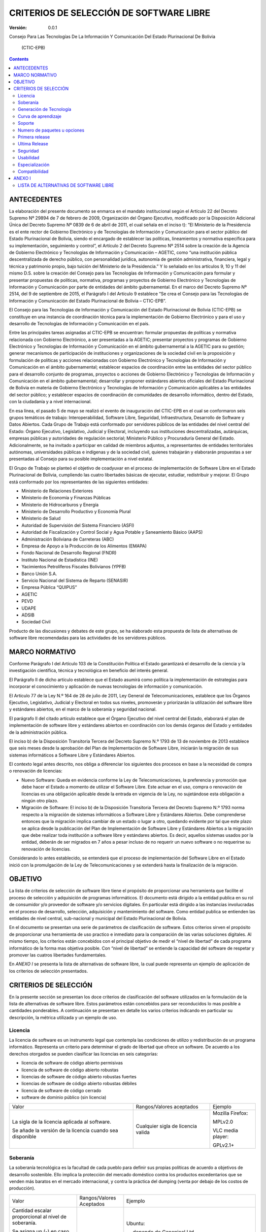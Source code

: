 ########################################
CRITERIOS DE SELECCIÓN DE SOFTWARE LIBRE
########################################

:Versión: 0.0.1

Consejo Para Las Tecnologías De La Información Y Comunicación Del Estado
Plurinacional De Bolivia

    (CTIC-EPB)

.. contents::

ANTECEDENTES
============

La elaboración del presente documento se enmarca en el mandato
institucional según el Artículo 22 del Decreto Supremo Nº 29894 de 7 de
febrero de 2009, Organización del Órgano Ejecutivo, modificado por la
Disposición Adicional Única del Decreto Supremo Nº 0839 de 6 de abril de
2011, el cual señala en el inciso t): “El Ministerio de la Presidencia
es el ente rector de Gobierno Electrónico y de Tecnologías de
Información y Comunicación para el sector público del Estado
Plurinacional de Bolivia, siendo el encargado de establecer las
políticas, lineamientos y normativa específica para su implementación,
seguimiento y control”, el Artículo 2 del Decreto Supremo Nº 2514 sobre
la creación de la Agencia de Gobierno Electrónico y Tecnologías de
Información y Comunicación – AGETIC, como “una institución pública
descentralizada de derecho público, con personalidad jurídica, autonomía
de gestión administrativa, financiera, legal y técnica y patrimonio
propio, bajo tuición del Ministerio de la Presidencia.” Y lo señalado en
los artículos 9, 10 y 11 del mismo D.S. sobre la creación del Consejo
para las Tecnologías de Información y Comunicación para formular y
presentar propuestas de políticas, normativa, programas y proyectos de
Gobierno Electrónico y Tecnologías de Información y Comunicación por
parte de entidades del ámbito gubernamental. En el marco del Decreto
Supremo Nº 2514, del 9 de septiembre de 2015, el Parágrafo I del
Artículo 9 establece “Se crea el Consejo para las Tecnologías de
Información y Comunicación del Estado Plurinacional de Bolivia –
CTIC-EPB”.

El Consejo para las Tecnologías de Información y Comunicación del Estado
Plurinacional de Bolivia (CTIC-EPB) se constituye en una instancia de
coordinación técnica para la implementación de Gobierno Electrónico y
para el uso y desarrollo de Tecnologías de Información y Comunicación en
el país.

Entre las principales tareas asignadas al CTIC-EPB se encuentran:
formular propuestas de políticas y normativa relacionada con Gobierno
Electrónico, a ser presentadas a la AGETIC; presentar proyectos y
programas de Gobierno Electrónico y Tecnologías de Información y
Comunicación en el ámbito gubernamental a la AGETIC para su gestión;
generar mecanismos de participación de instituciones y organizaciones de
la sociedad civil en la proposición y formulación de políticas y
acciones relacionadas con Gobierno Electrónico y Tecnologías de
Información y Comunicación en el ámbito gubernamental; establecer
espacios de coordinación entre las entidades del sector público para el
desarrollo conjunto de programas, proyectos o acciones de Gobierno
Electrónico y Tecnologías de Información y Comunicación en el ámbito
gubernamental; desarrollar y proponer estándares abiertos oficiales del
Estado Plurinacional de Bolivia en materia de Gobierno Electrónico y
Tecnologías de Información y Comunicación aplicables a las entidades del
sector público; y establecer espacios de coordinación de comunidades de
desarrollo informático, dentro del Estado, con la ciudadanía y a nivel
internacional.

En esa línea, el pasado 5 de mayo se realizó el evento de inauguración
del CTIC-EPB en el cual se conformaron seis grupos temáticos de trabajo:
Interoperabilidad, Software Libre, Seguridad, Infraestructura,
Desarrollo de Software y Datos Abiertos. Cada Grupo de Trabajo está
conformado por servidores públicos de las entidades del nivel central
del Estado: Órgano Ejecutivo, Legislativo, Judicial y Electoral,
incluyendo sus instituciones descentralizadas, autárquicas, empresas
públicas y autoridades de regulación sectorial; Ministerio Público y
Procuraduría General del Estado. Adicionalmente, se ha invitado a
participar en calidad de miembros adjuntos, a representantes de
entidades territoriales autónomas, universidades públicas e indígenas y
de la sociedad civil, quienes trabajarán y elaborarán propuestas a ser
presentadas al Consejo para su posible implementación a nivel estatal.

El Grupo de Trabajo se planteó el objetivo de coadyuvar en el proceso de
implementación de Software Libre en el Estado Plurinacional de Bolivia,
cumpliendo las cuatro libertades básicas de ejecutar, estudiar,
redistribuir y mejorar. El Grupo está conformado por los representantes
de las siguientes entidades:

-  Ministerio de Relaciones Exteriores
-  Ministerio de Economía y Finanzas Públicas
-  Ministerio de Hidrocarburos y Energía
-  Ministerio de Desarrollo Productivo y Economía Plural
-  Ministerio de Salud
-  Autoridad de Supervisión del Sistema Financiero (ASFI)
-  Autoridad de Fiscalización y Control Social y Agua Potable y
   Saneamiento Básico (AAPS)
-  Administración Boliviana de Carreteras (ABC)
-  Empresa de Apoyo a la Producción de los Alimentos (EMAPA)
-  Fondo Nacional de Desarrollo Regional (FNDR)
-  Instituto Nacional de Estadística (INE)
-  Yacimientos Petrolíferos Fiscales Bolivianos (YPFB)
-  Banco Unión S.A.
-  Servicio Nacional del Sistema de Reparto (SENASIR)
-  Empresa Pública “QUIPUS”
-  AGETIC
-  PEVD
-  UDAPE
-  ADSIB
-  Sociedad Civil

Producto de las discusiones y debates de este grupo, se ha elaborado
esta propuesta de lista de alternativas de software libre recomendadas
para las actividades de los servidores públicos.

MARCO NORMATIVO
===============

Conforme Parágrafo I del Artículo 103 de la Constitución Política el
Estado garantizará el desarrollo de la ciencia y la investigación
científica, técnica y tecnológica en beneficio del interés general.

El Parágrafo II de dicho artículo establece que el Estado asumirá como
política la implementación de estrategias para incorporar el
conocimiento y aplicación de nuevas tecnologías de información y
comunicación.

El Artículo 77 de la Ley N.º 164 de 28 de julio de 2011, Ley General de
Telecomunicaciones, establece que los Órganos Ejecutivo, Legislativo,
Judicial y Electoral en todos sus niveles, promoverán y priorizarán la
utilización del software libre y estándares abiertos, en el marco de la
soberanía y seguridad nacional.

El parágrafo II del citado artículo establece que el Órgano Ejecutivo
del nivel central del Estado, elaborará el plan de implementación de
software libre y estándares abiertos en coordinación con los demás
órganos del Estado y entidades de la administración pública.

El inciso b) de la Disposición Transitoria Tercera del Decreto Supremo
N.º 1793 de 13 de noviembre de 2013 establece que seis meses desde la
aprobación del Plan de Implementación de Software Libre, iniciarán la
migración de sus sistemas informáticos a Software Libre y Estándares
Abiertos.

El contexto legal antes descrito, nos obliga a diferenciar los
siguientes dos procesos en base a la necesidad de compra o renovación de
licencias:

-  Nuevo Software: Queda en evidencia conforme la Ley de
   Telecomunicaciones, la preferencia y promoción que debe hacer el
   Estado a momento de utilizar el Software Libre. Este actuar en el
   uso, compra o renovación de licencias es una obligación aplicable
   desde la entrada en vigencia de la Ley, no sujetándose esta
   obligación a ningún otro plazo.
-  Migración de Software: El inciso b) de la Disposición Transitoria
   Tercera del Decreto Supremo N.º 1793 norma respecto a la migración de
   sistemas informáticos a Software Libre y Estándares Abiertos. Debe
   comprenderse entonces que la migración implica cambiar de un estado o
   lugar a otro, quedando evidente por tal que este plazo se aplica
   desde la publicación del Plan de Implementación de Software Libre y
   Estándares Abiertos a la migración que debe realizar toda institución
   a software libre y estándares abiertos. Es decir, aquellos sistemas
   usados por la entidad, deberán de ser migrados en 7 años a pesar
   incluso de no requerir un nuevo software o no requerirse su
   renovación de licencias.

Considerando lo antes establecido, se entenderá que el proceso de
implementación del Software Libre en el Estado inició con la
promulgación de la Ley de Telecomunicaciones y se extenderá hasta la
finalización de la migración.

OBJETIVO
========

La lista de criterios de selección de software libre tiene el propósito
de proporcionar una herramienta que facilite el proceso de selección y
adquisición de programas informáticos. El documento está dirigido a la
entidad publica en su rol de consumidor y/o proveedor de software y/o
servicios digitales. En particular está dirigido a las instancias
involucradas en el proceso de desarrollo, selección, adquisición y
mantenimiento del software. Como entidad publica se entienden las
entidades de nivel central, sub-nacional y municipal del Estado
Plurinacional de Bolivia.

En el documento se presentan una serie de parámetros de clasificación de
software. Estos criterios sirven el propósito de proporcionar una
herramienta de uso practico e inmediato para la comparación de las
varias soluciones digitales. Al mismo tiempo, los criterios están
concebidos con el principal objetivo de medir el “nivel de libertad” de
cada programa informático de la forma mas objetiva posible. Con “nivel
de libertad” se entiende la capacidad del software de respetar y
promover las cuatros libertades fundamentales.

En *ANEXO I* se presenta la lista de alternativas de software libre, la
cual puede representa un ejemplo de aplicación de los criterios de
selección presentados.

CRITERIOS DE SELECCIÓN
======================

En la presente sección se presentan los doce criterios de clasificación
del software utilizados en la formulación de la lista de alternativas de
software libre. Estos parámetros están concebidos para ser reconducidos
lo mas posible a cantidades ponderables. A continuación se presentan en
detalle los varios criterios indicando en particular su descripción, la
métrica utilizada y un ejemplo de uso.

Licencia
--------

La licencia de software es un instrumento legal que contempla las
condiciones de utilizo y redistribución de un programa informático.
Representa un criterio para determinar el grado de libertad que ofrece
un software. De acuerdo a los derechos otorgados se pueden clasificar
las licencias en seis categorías:

-  licencia de software de código abierto permisivas
-  licencia de software de código abierto robustas
-  licencias de software de código abierto robustas fuertes
-  licencias de software de código abierto robustas débiles
-  licencia de software de código cerrado
-  software de dominio público (sin licencia)

+------------------------------------------------------------+---------------------------------------+---------------------+
| Valor                                                      | Rangos/Valores aceptados              | Ejemplo             |
+------------------------------------------------------------+---------------------------------------+---------------------+
| La sigla de la licencia aplicada al software.              | Cualquier sigla de licencia valida    | Mozilla Firefox:    |
|                                                            |                                       |                     |
| Se añade la versión de la licencia cuando sea disponible   |                                       | MPLv2.0             |
|                                                            |                                       |                     |
|                                                            |                                       | VLC media player:   |
|                                                            |                                       |                     |
|                                                            |                                       | GPLv2.1+            |
+------------------------------------------------------------+---------------------------------------+---------------------+

Soberanía
---------

La soberanía tecnológica es la facultad de cada pueblo para definir sus
propias políticas de acuerdo a objetivos de desarrollo sostenible. Ello
implica la protección del mercado doméstico contra los productos
excedentarios que se venden más baratos en el mercado internacional, y
contra la práctica del dumping (venta por debajo de los costos de
producción).

+-------------------------------------------------------------------------------------------+----------------------------+--------------------------------------------------------------------------------------------------------------------------+
| Valor                                                                                     | Rangos/Valores Aceptados   | Ejemplo                                                                                                                  |
+-------------------------------------------------------------------------------------------+----------------------------+--------------------------------------------------------------------------------------------------------------------------+
| Cantidad escalar proporcional al nivel de soberanía.                                      | [ -, + , ++ ]              | Ubuntu:                                                                                                                  |
|                                                                                           |                            |                                                                                                                          |
| Se asigna un (-) en caso el software dependa de una empresa.                              |                            | \- , depende de Canonical Ltd                                                                                            |
|                                                                                           |                            |                                                                                                                          |
| Se asigna un (+) si el software depende de una comunidad.                                 |                            | centOS:                                                                                                                  |
|                                                                                           |                            |                                                                                                                          |
| Se asigna un (++) si el software depende de una comunidad y propone un contrato social.   |                            | \+ , depende del centOS project                                                                                          |
|                                                                                           |                            |                                                                                                                          |
|                                                                                           |                            | Debian:                                                                                                                  |
|                                                                                           |                            |                                                                                                                          |
|                                                                                           |                            | ++ , es comunitario y propone el contrato social DSC (Debian Social Contract, https://www.debian.org/social\_contract)   |
+-------------------------------------------------------------------------------------------+----------------------------+--------------------------------------------------------------------------------------------------------------------------+

Generación de Tecnología
------------------------

Con el presente criterio se mide la capacidad de promover la generación
de tecnología. Un proyecto de desarrollo cumple con este criterio cuando
proporciona las herramientas para estudiar y aprender el funcionamiento
del software. En este caso es importante verificar si el proyecto pone
libremente a disposición su documentación. Al mismo tiempo, un proyecto
incentiva la generación de tecnología cuando esta dispuesto en recibir
aportes y contribuciones por parte de la comunidad de forma libre.
Cuando el desarrollo del software esta bajo el control de una empresa,
es muy probable que el mecanismo de release sea cerrado.

+-----------------------------------------------------------------------------------------------------------------------------------+----------------------------+--------------------------------------------------------------------------------------------------------------------------+
| Valor                                                                                                                             | Rangos/Valores Aceptados   | Ejemplo                                                                                                                  |
+-----------------------------------------------------------------------------------------------------------------------------------+----------------------------+--------------------------------------------------------------------------------------------------------------------------+
| Cantidad escalar proporcional al nivel de soberanía.                                                                              | [ - , + ]                  | Ubuntu:                                                                                                                  |
|                                                                                                                                   |                            |                                                                                                                          |
| Se asigna un (-) en caso el software no pueda recibir contribuciones de forma libre. Por ejemplo cuando depende de una empresa.   |                            | \- , depende de Canonical Ltd                                                                                            |
|                                                                                                                                   |                            |                                                                                                                          |
| Se asigna un (+) si se pude contribuir en el desarrollo del software de forma colaborativa.                                       |                            | centOS:                                                                                                                  |
|                                                                                                                                   |                            |                                                                                                                          |
|                                                                                                                                   |                            | \+ , depende del centOS project                                                                                          |
|                                                                                                                                   |                            |                                                                                                                          |
|                                                                                                                                   |                            | Debian:                                                                                                                  |
|                                                                                                                                   |                            |                                                                                                                          |
|                                                                                                                                   |                            | ++ , es comunitario y propone el contrato social DSC (Debian Social Contract, https://www.debian.org/social\_contract)   |
+-----------------------------------------------------------------------------------------------------------------------------------+----------------------------+--------------------------------------------------------------------------------------------------------------------------+

Curva de aprendizaje
--------------------

+ Duración media de los cursos introductorios

Metodo difuso de clasificacion. Resultado de opiniones conjuntas desde
multiples usuarios.

Soporte 
--------

(Tamaño Comunidad) (Gobierno, Sociedad Civil)

 Presencia en Bolivia

+ Búsquedas dentro del dominio .bo (ArchLinux site:.bo)

+ Búsquedas con la palabra Bolivia (Manjaro Linux Bolivia)

Numero de paquetes u opciones
-----------------------------

Este criterio se refiere a la capacidad del software de ser extendido
con nuevas funcionalidades. En el caso de sistemas operativos esta
medida se refiere al numero de paquetes que se puedan instalar desde sus
repositorios. En el caso de programas esta medida se refiere a la
cantidad de extensiones o plug-ins instalables.

Primera release
---------------

Con el termino release se entiende la publicacion de una version del
software. Esta informacion representa la fecha de la primera version
publicada del software o paquete.

+---------+----------------------------+-------------------------------+
| Valor   | Rangos/Valores Aceptados   | Ejemplo                       |
+---------+----------------------------+-------------------------------+
| Fecha   | Fecha en los formatos:     | Mozilla Firefox: 23/09/2002   |
|         |                            |                               |
|         | - Dia/Mes/Año              |                               |
|         |                            |                               |
|         | - Mes/Año                  |                               |
|         |                            |                               |
+---------+----------------------------+-------------------------------+

Ultima Release
--------------

Esta informacion se refiere a la publicacion de la ultima version
estable del software o paquete. No se toman en consideracion las release
beta, alfa o de alguna forma inestables.

+---------+----------------------------+------------------------------------------------------+
| Valor   | Rangos/Valores Aceptados   | Ejemplo                                              |
+---------+----------------------------+------------------------------------------------------+
| Fecha   | Fecha en los formatos:     | Mozilla Firefox: ultima version estable 24/08/2016   |
|         |                            |                                                      |
|         | - Dia/Mes/Año              |                                                      |
|         |                            |                                                      |
|         | - Mes/Año                  |                                                      |
|         |                            |                                                      |
+---------+----------------------------+------------------------------------------------------+

Seguridad
---------

Este parametro mide la vulnerabilidad del software. Como criterio para
medir esta informacion se utiliza el numero de incidencias de seguridad
publicadas en los siguentes medios:

-  secunia
-  insecure.net
-  rapid7.com

+---------+----------------------------+-----------+
| Valor   | Rangos/Valores Aceptados   | Ejemplo   |
+---------+----------------------------+-----------+
|         | [ - - , - , + ,++ ]        |           |
|         |                            |           |
+---------+----------------------------+-----------+

Usabilidad
----------

https://es.wikipedia.org/wiki/Usabilidad, referencia a los dos ISOS

Especialización
---------------

El grado de especialización puede ser definido como la capacidad de
cumplir tareas de diferentes tipos.

-  **Software para uso general**. Puede ser utilizado para realizar una
   gran variedad de tareas. Se puede, por ejemplo, utilizar un
   procesador de texto para escribir cartas, memos, ensayos,
   instrucciones, notas, fax, facturas y mucho mas. Hoy en día, existe
   la tendencia en recorrer a paquetes de oficina donde se integran
   varios paquetes de uso general, con la ventaja de combinar elementos
   de cada aplicación en un único archivo.
-  **Software para uso especial**. Este tipo de software cumple una sola
   tarea especifica. Puede ser un trabajo complejo como el calculo de
   salarios o el control de almacenes, pero consiste siempre en una
   única tarea.
-  **Software hecho a la medida**.

Compatibilidad
--------------

ANEXO I
=======

LISTA DE ALTERNATIVAS DE SOFTWARE LIBRE
---------------------------------------

La lista de alternativas de software libre puede ser considerada como un
ejemplo de aplicación de los criterios presentados en el presente
documento. La lista no comporta una obligación hacia la adopción de un
determinado software. De la misma forma no obliga a la migración, en
caso de que una institución se encuentre utilizando un software no
incluido en la lista.

Considerada la naturaleza del software, dinámica y en constante cambio,
se reconoce el hecho de que la lista de alternativas de software libre
tenga un carácter estrictamente temporal y necesite de un constante
trabajo de actualización y versionamiento.

Cualquier referencia a organizaciones o productos específicos es solo a
titulo informativo, y no constituye un endoso del producto/organización.


+------------------+----------------------------------------+--------------------------+---------------+-----------+---------------+-------+-----------+--------------+-----------------+------------------------+-----------+------------+-----------+--------+
| Categoría        | Funcionalidad                          | Software                 | Licencia      | **SOB**   | **GEN TEC**   | APR   | **SOP**   | **N° PAQ**   | Año de Inicio   | Fecha Ultima Versión   | **SEG**   | **USAB**   | **ESP**   | Comp   |
+==================+========================================+==========================+===============+===========+===============+=======+===========+==============+=================+========================+===========+============+===========+========+
| S.O.             | Escritorio                             | Linux                    | GPLv2         |  \+       |  \+           | \-    | ++        |  90k+        | 1991            | 07/29/2016             |  \-       |  ++        |  \-       |  +++   |
+------------------+----------------------------------------+--------------------------+---------------+-----------+---------------+-------+-----------+--------------+-----------------+------------------------+-----------+------------+-----------+--------+
| S.O.             | Escritorio                             | PC-BSD                   | BSD           |  \-       |  \-           | \-\-  | \-        |  10k+        | 2006            | 04/04/2016             |  ++       |  \+        |  \-       |  \-    |
+------------------+----------------------------------------+--------------------------+---------------+-----------+---------------+-------+-----------+--------------+-----------------+------------------------+-----------+------------+-----------+--------+
| S.O.             | Movil                                  | Linux                    | GPLv2         |  \+       |  \+           | \-    | ++        |  10k+        | 1991            | 07/29/2016             |  \-       |  \-        |  \-       |  +++   |
+------------------+----------------------------------------+--------------------------+---------------+-----------+---------------+-------+-----------+--------------+-----------------+------------------------+-----------+------------+-----------+--------+
| S.O.             | Movil                                  | Android                  | APL           |  \-       |  \-           | \+    | ++        |  700k+       | 2008            | 07/18/2016             |  \-\-     |  ++        |  \+       |  +++   |
+------------------+----------------------------------------+--------------------------+---------------+-----------+---------------+-------+-----------+--------------+-----------------+------------------------+-----------+------------+-----------+--------+
| S.O.             | Embebido                               | Linux                    | GPLv2         |  \+       |  \+           | \-    | ++        |  10k+        | 1991            | 07/29/2016             |  \-       |  \-        |  \+       |  +++   |
+------------------+----------------------------------------+--------------------------+---------------+-----------+---------------+-------+-----------+--------------+-----------------+------------------------+-----------+------------+-----------+--------+
| S.O.             | Embebido                               | NetBSD                   | BSD           |  \-       |  \-           | \- \- | \- \-     |  3k+         | 1993            | 05/28/2016             |  ++       |  \-\-      |  \+       |  \-    |
+------------------+----------------------------------------+--------------------------+---------------+-----------+---------------+-------+-----------+--------------+-----------------+------------------------+-----------+------------+-----------+--------+
| S.O.             | Embebido                               | DragonFlyBSD             | BSD           |  \-       |  \-           | \- \- | \- \-     |  3k+         | 2004            | 04/19/2016             |  ++       |  \-\-      |  \+       |  \-    |
+------------------+----------------------------------------+--------------------------+---------------+-----------+---------------+-------+-----------+--------------+-----------------+------------------------+-----------+------------+-----------+--------+
| S.O.             | Servidor                               | Linux                    | GPLv2         |  \+       |  \+           | \-    | ++        |  10k+        | 1991            | 07/29/2016             |  \-       |  ++        |  \-       |  +++   |
+------------------+----------------------------------------+--------------------------+---------------+-----------+---------------+-------+-----------+--------------+-----------------+------------------------+-----------+------------+-----------+--------+
| S.O.             | Servidor                               | OpenBSD                  | BSD           |  \-       |  \-           | \-\-  | \-        |  3k+         | 1996            | 03/29/2016             |  +++      |  \+        |  \-       |  \-    |
+------------------+----------------------------------------+--------------------------+---------------+-----------+---------------+-------+-----------+--------------+-----------------+------------------------+-----------+------------+-----------+--------+
| Distro           | Escritorio                             | Debian                   | DFSG          |  ++       |  \+           | \+    | \+        |  56k+        | 1993            | 06/04/2016             |  \+       |  \+        |  \-       |  \+    |
+------------------+----------------------------------------+--------------------------+---------------+-----------+---------------+-------+-----------+--------------+-----------------+------------------------+-----------+------------+-----------+--------+
| Distro           | Escritorio                             | Fedora                   | Varias        |  \-       |  \+           | \+    | \+        |  22k+        | 2003            | 06/21/2016             |  \+       |  \+        |  \-       |  \+    |
+------------------+----------------------------------------+--------------------------+---------------+-----------+---------------+-------+-----------+--------------+-----------------+------------------------+-----------+------------+-----------+--------+
| Distro           | Escritorio                             | Ubuntu                   | GPL + otras   |  \-       |  \+           | ++    | ++        |  58k+        | 2004            | 07/21/2016             |  \+       |  ++        |  \-       |  ++    |
+------------------+----------------------------------------+--------------------------+---------------+-----------+---------------+-------+-----------+--------------+-----------------+------------------------+-----------+------------+-----------+--------+
| Distro           | Servidor                               | Debian                   | DFSG          |  \+       |  \+           | \+    | \+        |  56k+        | 1993            | 06/04/2016             |  \+       |  \+        |  \-       |  \+    |
+------------------+----------------------------------------+--------------------------+---------------+-----------+---------------+-------+-----------+--------------+-----------------+------------------------+-----------+------------+-----------+--------+
| Distro           | Servidor                               | CentOS                   | GPL           |  \+       |  \+           | \+    | \+        |  17k+        | 2004            | 05/25/2016             |  \+       |  \+        |  \+       |  \+    |
+------------------+----------------------------------------+--------------------------+---------------+-----------+---------------+-------+-----------+--------------+-----------------+------------------------+-----------+------------+-----------+--------+
| Distro           | Servidor                               | Ubuntu                   | GPL + otras   |  \-       |  \+           | ++    | ++        |  58k+        | 2004            | 07/21/2016             |  \+       |  ++        |  \-       |  ++    |
+------------------+----------------------------------------+--------------------------+---------------+-----------+---------------+-------+-----------+--------------+-----------------+------------------------+-----------+------------+-----------+--------+
| Distro           | Servidor                               | RHEL                     | GPL + otras   |  ---      |  \+           | \+    | \+        |  17k+        | 2004            | 05/25/2016             |  \+       |  \+        |  \+       |  \+    |
+------------------+----------------------------------------+--------------------------+---------------+-----------+---------------+-------+-----------+--------------+-----------------+------------------------+-----------+------------+-----------+--------+
| Ofimatica        | Paquete de oficina                     | LibreOffice              | MPLv2.0       |  \+       |  \+           | \+    | \+        |  \-\-        | 2011            | 07/22/2016             |  \+       |  \+        |  \-       |  \+    |
+------------------+----------------------------------------+--------------------------+---------------+-----------+---------------+-------+-----------+--------------+-----------------+------------------------+-----------+------------+-----------+--------+
| Ofimatica        | Edición de imágenes bitmap             | Gimp                     | GPL3+         |  \+       |  \+           | \+    | ++        |  \-\-        | 1995            | 07/14/2016             |  \+       |  \+        |  \-       |  ++    |
+------------------+----------------------------------------+--------------------------+---------------+-----------+---------------+-------+-----------+--------------+-----------------+------------------------+-----------+------------+-----------+--------+
| Ofimatica        | Edición de imágenes bitmap             | Krita                    | GPLv2         |  \+       |  \+           | \+    | ++        |  \-\-        | 2005            | 05/31/2016             |  \+       |  \+        |  \-       |  \+    |
+------------------+----------------------------------------+--------------------------+---------------+-----------+---------------+-------+-----------+--------------+-----------------+------------------------+-----------+------------+-----------+--------+
| Ofimatica        | Edición de gráficas vectoriales        | inkScape                 | GPL3+         |  \+       |  \+           | \+    | \-        |  \-\-        | 2003            | 01/30/2016             |  \+       |  \+        |  \-       |  ++    |
+------------------+----------------------------------------+--------------------------+---------------+-----------+---------------+-------+-----------+--------------+-----------------+------------------------+-----------+------------+-----------+--------+
| Ofimatica        | Edicion de texto vectorial             | Scribus                  | GPL           |  \+       |  \+           | \+    | \-        |  \-\-        | 2003            | 05/17/2016             |  \+       |  \+        |  \+       |  \+    |
+------------------+----------------------------------------+--------------------------+---------------+-----------+---------------+-------+-----------+--------------+-----------------+------------------------+-----------+------------+-----------+--------+
| Ofimatica        | Cliente de Correo Electrónico          | Mozilla Thunderbird      | MPL           |  \+       |  \+           | \+    | \+        |  \-\-        | 2003            | 06/30/2016             |  \-       |  \+        |  \+       |  \+    |
+------------------+----------------------------------------+--------------------------+---------------+-----------+---------------+-------+-----------+--------------+-----------------+------------------------+-----------+------------+-----------+--------+
| Ofimatica        | Navegador Web                          | Mozilla Firefox          | MPL           |  \+       |  \+           | \+    | \+        |  \-\-        | 2002            | 08/02/2016             |  ++       |  ++        |  \+       |  ++    |
+------------------+----------------------------------------+--------------------------+---------------+-----------+---------------+-------+-----------+--------------+-----------------+------------------------+-----------+------------+-----------+--------+
| Ofimatica        | Navegador Web                          | Chromium                 | BSD           |  \-       |  \+           | \+    | \+        |  \-\-        | 2008            | 08/12/2016             |  ++       |  ++        |  \+       |  ++    |
+------------------+----------------------------------------+--------------------------+---------------+-----------+---------------+-------+-----------+--------------+-----------------+------------------------+-----------+------------+-----------+--------+
| Gestión          | Inteligencia Empresarial               | SpagoBI                  | MPL           |  \+       |  \+           | \+    | \-        |  \-\-        | 2011            | 03/24/2016             |  \+       |  \+        |  ++       |  \+    |
+------------------+----------------------------------------+--------------------------+---------------+-----------+---------------+-------+-----------+--------------+-----------------+------------------------+-----------+------------+-----------+--------+
| Gestión          | Inteligencia Empresarial               | Pentaho                  | APL           |  \-       |  \+           | \+    | \-        |  \-\-        | 2008            | 04/01/2016             |  \+       |  \+        |  ++       |  \+    |
+------------------+----------------------------------------+--------------------------+---------------+-----------+---------------+-------+-----------+--------------+-----------------+------------------------+-----------+------------+-----------+--------+
| GIS              | GIS                                    | QGIS                     | GPL           |  \+       |  \+           | \-    | \+        |  \-\-        | 2002            | 07/08/2016             | ++        |  \+        |  \-       |  \+    |
+------------------+----------------------------------------+--------------------------+---------------+-----------+---------------+-------+-----------+--------------+-----------------+------------------------+-----------+------------+-----------+--------+
| GIS              | Base de Datos                          | PostGIS                  | GPLv2         |  \+       |  \+           | \-    | \+        |  \-\-        | 2001            | 03/22/2016             | ++        |  \+        |  ++       |  \+    |
+------------------+----------------------------------------+--------------------------+---------------+-----------+---------------+-------+-----------+--------------+-----------------+------------------------+-----------+------------+-----------+--------+
| GIS              | Mapas Web                              | Chameleon                | BSD           |  \-       |  \+           | \-    | \-        |  \-\-        | 2002            | 09/06/2016             | ++        |  \-        |  ++       |  \+    |
+------------------+----------------------------------------+--------------------------+---------------+-----------+---------------+-------+-----------+--------------+-----------------+------------------------+-----------+------------+-----------+--------+
| GIS              | Libreria                               | Geomajas                 | AGPLv3        |  \+       |  \+           | \-    | \-        |  \-\-        | 2007            | 01/15/2013             | ++        |  \-        |  ++       |  \+    |
+------------------+----------------------------------------+--------------------------+---------------+-----------+---------------+-------+-----------+--------------+-----------------+------------------------+-----------+------------+-----------+--------+
| GIS              | Libreria                               | OpenLayers               | FreeBSD       |  \+       |  \+           | \+    | \+        |  \-\-        | 2006            | 05/24/2016             | \+        |  \+        |  ++       |  \+    |
+------------------+----------------------------------------+--------------------------+---------------+-----------+---------------+-------+-----------+--------------+-----------------+------------------------+-----------+------------+-----------+--------+
| GIS              | Libreria                               | Leaflet                  | BSD-2Cl       |  \+       |  \+           | \+    | \+        |  \-\-        | 2011            | 10/26/2016             | \+        |  \+        |  ++       |  \+    |
+------------------+----------------------------------------+--------------------------+---------------+-----------+---------------+-------+-----------+--------------+-----------------+------------------------+-----------+------------+-----------+--------+
| GIS              | Servidor de Metadatos                  | GeoNetwork               | GPLv2         |  \+       |  \+           | \-    | ++        |  \-\-        | 2003            | 07/12/2016             | ++        |  \-        |  ++       |  \+    |
+------------------+----------------------------------------+--------------------------+---------------+-----------+---------------+-------+-----------+--------------+-----------------+------------------------+-----------+------------+-----------+--------+
| GIS              | Servidor                               | GeoServer                | GPL           |  \-       |  \+           | \-    | \+        |  \-\-        | 2006            | 05/28/2016             | ++        |  \-        |  ++       |  \+    |
+------------------+----------------------------------------+--------------------------+---------------+-----------+---------------+-------+-----------+--------------+-----------------+------------------------+-----------+------------+-----------+--------+
| GIS              | Servidor                               | Deegree                  | LGPL          |  \+       |  \+           | \-    | \+        |  \-\-        | 2012            | 02/10/2015             | ++        |  \-        |  ++       |  \+    |
+------------------+----------------------------------------+--------------------------+---------------+-----------+---------------+-------+-----------+--------------+-----------------+------------------------+-----------+------------+-----------+--------+
| GIS              | Cache                                  | GeoWebCache              | LGPL          |  \+       |  \+           | \-    | \+        |  \-\-        | 2008            | 08/02/2016             | ++        |  \-        |  ++       |  \+    |
+------------------+----------------------------------------+--------------------------+---------------+-----------+---------------+-------+-----------+--------------+-----------------+------------------------+-----------+------------+-----------+--------+
| GIS              | Cache                                  | MapProxy                 | ASL2          |  \+       |  \+           | \-    | \+        |  \-\-        | 2011            | 07/22/2016             | ++        |  \-        |  ++       |  \+    |
+------------------+----------------------------------------+--------------------------+---------------+-----------+---------------+-------+-----------+--------------+-----------------+------------------------+-----------+------------+-----------+--------+
| Elec.            | Diseño de circuitos eléctricos         | KiCad                    | GPL           |  \+       |  \+           | \+    | \+        |  \-\-        | 1992            | 02/28/2016             | ++        |  \+        |  ++       |  \+    |
+------------------+----------------------------------------+--------------------------+---------------+-----------+---------------+-------+-----------+--------------+-----------------+------------------------+-----------+------------+-----------+--------+
| Elec.            | Diseño de circuitos eléctricos         | gEDA                     | GPL           |  \+       |  \+           | \-    | \+        |  \-\-        | 1998            | 09/25/2013             | ++        |  \-        |  ++       |  \+    |
+------------------+----------------------------------------+--------------------------+---------------+-----------+---------------+-------+-----------+--------------+-----------------+------------------------+-----------+------------+-----------+--------+
| Elec.            | Diseño de circuitos eléctricos         | QUCS                     | GPLv2+        |  \+       |  \+           | \-    | \+        |  \-\-        | 2003            | 08/31/2014             | ++        |  \-        |  ++       |  \+    |
+------------------+----------------------------------------+--------------------------+---------------+-----------+---------------+-------+-----------+--------------+-----------------+------------------------+-----------+------------+-----------+--------+
| Elec.            | Diseño asistido CAD 3D                 | BRL-CAD                  | BSD,LGPL      |  \-       |  \+           | \+    | \+        |  \-\-        | 1984            | 08/11/2016             | ++        |  \+        |  ++       |  \+    |
+------------------+----------------------------------------+--------------------------+---------------+-----------+---------------+-------+-----------+--------------+-----------------+------------------------+-----------+------------+-----------+--------+
| Elec.            | Diseño asistido CAD 2D                 | LibreCad                 | GPLv2         |  \+       |  \+           | \+    | \+        |  \-\-        | 2011            | 06/20/2016             | ++        |  \+        |  ++       |  \+    |
+------------------+----------------------------------------+--------------------------+---------------+-----------+---------------+-------+-----------+--------------+-----------------+------------------------+-----------+------------+-----------+--------+
| Elec.            | Diseño asistido CAD 3D                 | FreeCad                  | LGPLv2+       |  \+       |  \+           | \+    | \+        |  \-\-        | 2002            | 04/18/2016             | ++        |  \+        |  ++       |  \+    |
+------------------+----------------------------------------+--------------------------+---------------+-----------+---------------+-------+-----------+--------------+-----------------+------------------------+-----------+------------+-----------+--------+
| Matemáticas      | Análisis estadístico                   | R                        | GPL           |  \+       |  \+           | \-    | ++        |  \-\-        | 1993            | 04/14/2016             | ++        |  \+        |  ++       |  \+    |
+------------------+----------------------------------------+--------------------------+---------------+-----------+---------------+-------+-----------+--------------+-----------------+------------------------+-----------+------------+-----------+--------+
| Matemáticas      | Análisis estadístico                   | PSPP                     | GPL           |  \+       |  \+           | \+    | ++        |  \-\-        | 1990            | 07/23/2016             | ++        |  \+        |  ++       |  \+    |
+------------------+----------------------------------------+--------------------------+---------------+-----------+---------------+-------+-----------+--------------+-----------------+------------------------+-----------+------------+-----------+--------+
| Matemáticas      | Mineria de Datos                       | R                        | GPL           |  \+       |  \+           | \-    | ++        |  \-\-        | 1993            | 04/14/2016             | ++        |  \+        |  ++       |  \+    |
+------------------+----------------------------------------+--------------------------+---------------+-----------+---------------+-------+-----------+--------------+-----------------+------------------------+-----------+------------+-----------+--------+
| Matemáticas      | Mineria de Datos                       | RapidMiner               | AGPL          |  \-\-     |  \-           | \+    | \+        |  \-\-        | 2006            | 08/02/2016             | ++        |  \+        |  ++       |  \+    |
+------------------+----------------------------------------+--------------------------+---------------+-----------+---------------+-------+-----------+--------------+-----------------+------------------------+-----------+------------+-----------+--------+
| Servidor         | WEB                                    | Cherokee                 | GPLv2         |  \+       |  \+           | ++    | ++        |  \-\-        | 2006            | 07/22/2016             | ++        |  \+        |  ++       |  \+    |
+------------------+----------------------------------------+--------------------------+---------------+-----------+---------------+-------+-----------+--------------+-----------------+------------------------+-----------+------------+-----------+--------+
| Servidor         | WEB                                    | Apache HTTP Server       | APLv2         |  \+       |  \+           | \+    | ++        |  \-\-        | 1995            | 07/04/2016             | ++        |  \+        |  ++       |  \+    |
+------------------+----------------------------------------+--------------------------+---------------+-----------+---------------+-------+-----------+--------------+-----------------+------------------------+-----------+------------+-----------+--------+
| Servidor         | WEB                                    | Nginx                    | BSD           |  \-       |  \+           | \+    | \+        |  \-\-        | 2004            | 05/31/2016             | ++        |  \+        |  ++       |  \+    |
+------------------+----------------------------------------+--------------------------+---------------+-----------+---------------+-------+-----------+--------------+-----------------+------------------------+-----------+------------+-----------+--------+
| Virtualización   | Hypervisor                             | Kernel-based VM(KVM)     | (L)GPL        |  \+       |  \+           | \+    | ++        |  \-\-        | 2007            | 09/05/2012             | ++        |  \+        |  ++       |  \+    |
+------------------+----------------------------------------+--------------------------+---------------+-----------+---------------+-------+-----------+--------------+-----------------+------------------------+-----------+------------+-----------+--------+
| Virtualización   | Hypervisor                             | Xen                      | GPLv2         |  \+       |  \+           | \+    | \+        |  \-\-        | 2003            | 06/23/2016             | \+        |  \+        |  ++       |  \+    |
+------------------+----------------------------------------+--------------------------+---------------+-----------+---------------+-------+-----------+--------------+-----------------+------------------------+-----------+------------+-----------+--------+
| Virtualización   | Contenedor                             | LXC                      | GPL           |  \+       |  \+           | \+    | ++        |  \-\-        | 2008            | 06/28/2016             | ++        |  \+        |  ++       |  \+    |
+------------------+----------------------------------------+--------------------------+---------------+-----------+---------------+-------+-----------+--------------+-----------------+------------------------+-----------+------------+-----------+--------+
| Virtualización   | Contenedor                             | OpenVZ                   | GPLv2         |  \+       |  \+           | \+    | ++        |  \-\-        | 2005            | 07/01/2016             | ++        |  \+        |  ++       |  \+    |
+------------------+----------------------------------------+--------------------------+---------------+-----------+---------------+-------+-----------+--------------+-----------------+------------------------+-----------+------------+-----------+--------+
| Virtualización   | Distribución                           | Proxmox Virtual Env.     | AGPL          |  \-       |  \+           | ++    | ++        |  \-\-        | 2008            | 04/27/2016             | ++        |  \+        |  \+       |  \+    |
+------------------+----------------------------------------+--------------------------+---------------+-----------+---------------+-------+-----------+--------------+-----------------+------------------------+-----------+------------+-----------+--------+
| Virtualización   | Infraestructura como Servicio          | OpenStack                | APL2          |  \+       |  \+           | \+    | ++        |  \-\-        | 2010            | 04/07/2016             | ++        |  \+        |  \+       |  \+    |
+------------------+----------------------------------------+--------------------------+---------------+-----------+---------------+-------+-----------+--------------+-----------------+------------------------+-----------+------------+-----------+--------+
| Editor           | Programación                           | XEmacs                   | GPLv2         |  \+       |  \+           | \+    | ++        |  \-\-        | 1987            | 01/04/2013             | ++        |  \+        |  ++       |  \+    |
+------------------+----------------------------------------+--------------------------+---------------+-----------+---------------+-------+-----------+--------------+-----------------+------------------------+-----------+------------+-----------+--------+
| Editor           | Programación                           | VIM                      | VIML          |  \+       |  \+           | \-    | ++        |  \-\-        | 1991            | 05/15/2016             | ++        |  \-        |  ++       |  \+    |
+------------------+----------------------------------------+--------------------------+---------------+-----------+---------------+-------+-----------+--------------+-----------------+------------------------+-----------+------------+-----------+--------+
| Editor           | Programación                           | Atom                     | MIT           |  \-       |  \+           | ++    | ++        |  \-\-        | 2014            | 08/01/2016             | ++        |  ++        |  ++       |  \+    |
+------------------+----------------------------------------+--------------------------+---------------+-----------+---------------+-------+-----------+--------------+-----------------+------------------------+-----------+------------+-----------+--------+
| Bases de Datos   | Relacionales Transaccionales           | PostgreSQL               | PSQLL         |  \+       |  \+           | \+    | ++        |  \-\-        | 1996            | 07/21/2016             | \+        |  \+        |  ++       |  \+    |
+------------------+----------------------------------------+--------------------------+---------------+-----------+---------------+-------+-----------+--------------+-----------------+------------------------+-----------+------------+-----------+--------+
| Bases de Datos   | Relacionales Transaccionales           | MariaDB                  | GPL           |  \+       |  \+           | ++    | ++        |  \-\-        | 2009            | 07/18/2016             | \+        |  \+        |  ++       |  \+    |
+------------------+----------------------------------------+--------------------------+---------------+-----------+---------------+-------+-----------+--------------+-----------------+------------------------+-----------+------------+-----------+--------+
| Bases de Datos   | Relacionales en Grupo                  | PostgreSQL + PgPoll      | FreeDom       |  \+       |  \+           | \-    | \+        |  \-\-        | 2003            | 06/17/2016             | \+        |  \+        |  ++       |  \+    |
+------------------+----------------------------------------+--------------------------+---------------+-----------+---------------+-------+-----------+--------------+-----------------+------------------------+-----------+------------+-----------+--------+
| Bases de Datos   | Relacionales en Grupo                  | MariaDB Galera Cluster   | GPL           |  \+       |  \+           | ++    | ++        |  \-\-        | 2009            | 07/18/2016             | \+        |  \+        |  ++       |  \+    |
+------------------+----------------------------------------+--------------------------+---------------+-----------+---------------+-------+-----------+--------------+-----------------+------------------------+-----------+------------+-----------+--------+
| Bases de Datos   | No Relacionales Distribuida            | Apache Cassandra         | APLv2         |  \+       |  \+           | \+    | ++        |  \-\-        | 2008            | 06/13/2016             | \+        |  \+        |  ++       |  \+    |
+------------------+----------------------------------------+--------------------------+---------------+-----------+---------------+-------+-----------+--------------+-----------------+------------------------+-----------+------------+-----------+--------+
| Bases de Datos   | No Relacionales Orientada a Documen.   | Apache CouchDB           | APLv2         |  \+       |  \+           | \+    | ++        |  \-\-        | 2005            | 09/03/2014             | \+        |  \+        |  ++       |  \+    |
+------------------+----------------------------------------+--------------------------+---------------+-----------+---------------+-------+-----------+--------------+-----------------+------------------------+-----------+------------+-----------+--------+
| Bases de Datos   | No Relacionales Orientada a Documen.   | MongoDB                  | AGPL (e)      |  \-       |  \+           | \+    | ++        |  \-\-        | 2009            | 07/13/2016             | \+        |  \+        |  ++       |  \+    |
+------------------+----------------------------------------+--------------------------+---------------+-----------+---------------+-------+-----------+--------------+-----------------+------------------------+-----------+------------+-----------+--------+
| Bases de Datos   | No Relacionales                        | Redis                    | BSD           |  \+       |  \+           | \+    | ++        |  \-\-        | 2009            | 08/02/2016             | \+        |  \+        |  ++       |  \+    |
+------------------+----------------------------------------+--------------------------+---------------+-----------+---------------+-------+-----------+--------------+-----------------+------------------------+-----------+------------+-----------+--------+
| Bases de Datos   | En Tiempo Real                         | RethinkDB                | AGPL          |  \+       |  \+           | \+    | ++        |  \-\-        | 2009            | 05/02/2016             | \+        |  \+        |  ++       |  \+    |
+------------------+----------------------------------------+--------------------------+---------------+-----------+---------------+-------+-----------+--------------+-----------------+------------------------+-----------+------------+-----------+--------+
| Bases de Datos   | Orientadas a Grafos                    | Neo4J                    | AGPLv3        |  \-       |  \+           | \-    | \+        |  \-\-        | 2007            | 06/14/2016             | \+        |  \+        |  ++       |  \+    |
+------------------+----------------------------------------+--------------------------+---------------+-----------+---------------+-------+-----------+--------------+-----------------+------------------------+-----------+------------+-----------+--------+
| IDE              | IDE                                    | NetBeans                 | CDDL          |  \-       |  \-           | \+    | \+        |  \-\-        | 1999            | 11/04/2016             | \+        |  \+        |  \-       |  \+    |
+------------------+----------------------------------------+--------------------------+---------------+-----------+---------------+-------+-----------+--------------+-----------------+------------------------+-----------+------------+-----------+--------+
| IDE              | IDE                                    | Eclipse                  | EPL           |  \+       |  \+           | \+    | \+        |  \-\-        | 2001            | 06/22/2016             | \+        |  \-        |  \-       |  \+    |
+------------------+----------------------------------------+--------------------------+---------------+-----------+---------------+-------+-----------+--------------+-----------------+------------------------+-----------+------------+-----------+--------+
| IDE              | IDE                                    | IDEA                     | APLv2         |  \-       |  \+           | \+    | \+        |  \-\-        | 2001            | 07/12/2016             | \+        |  \+        |  \-       |  \+    |
+------------------+----------------------------------------+--------------------------+---------------+-----------+---------------+-------+-----------+--------------+-----------------+------------------------+-----------+------------+-----------+--------+


